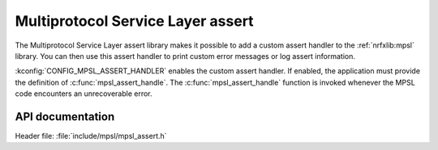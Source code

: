 .. _mpsl_assert:

Multiprotocol Service Layer assert
##################################

The Multiprotocol Service Layer assert library makes it possible to add a custom assert handler to the :ref:`nrfxlib:mpsl` library.
You can then use this assert handler to print custom error messages or log assert information.

:kconfig:`CONFIG_MPSL_ASSERT_HANDLER` enables the custom assert handler.
If enabled, the application must provide the definition of :c:func:`mpsl_assert_handle`.
The :c:func:`mpsl_assert_handle` function is invoked whenever the MPSL code encounters an unrecoverable error.

API documentation
*****************

| Header file: :file:`include/mpsl/mpsl_assert.h`

.. doxygengroup:: mpsl_assert
   :project: nrf
   :members:
